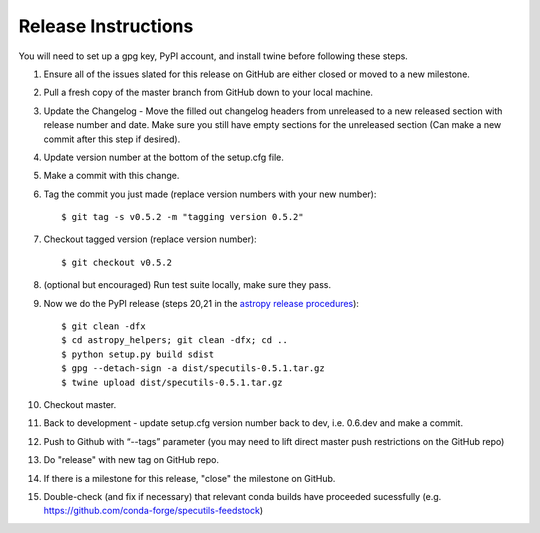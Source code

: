 .. highlight:: shell

====================
Release Instructions
====================

You will need to set up a gpg key, PyPI account, and install twine before
following these steps.

1. Ensure all of the issues slated for this release on GitHub are either closed or moved to a new milestone.
2. Pull a fresh copy of the master branch from GitHub down to your local machine.
3. Update the Changelog - Move the filled out changelog headers from unreleased to a new released section with release number and date.
   Make sure you still have empty sections for the unreleased section (Can make a new commit after this step if desired).
4. Update version number at the bottom of the setup.cfg file.
5. Make a commit with this change.
6. Tag the commit you just made (replace version numbers with your new number)::

    $ git tag -s v0.5.2 -m "tagging version 0.5.2"

7. Checkout tagged version (replace version number)::

    $ git checkout v0.5.2

8. (optional but encouraged) Run test suite locally, make sure they pass.
9. Now we do the PyPI release (steps 20,21 in the `astropy release procedures <http://docs.astropy.org/en/stable/development/releasing.html>`_)::

    $ git clean -dfx
    $ cd astropy_helpers; git clean -dfx; cd ..
    $ python setup.py build sdist
    $ gpg --detach-sign -a dist/specutils-0.5.1.tar.gz
    $ twine upload dist/specutils-0.5.1.tar.gz

10. Checkout master.
11. Back to development - update setup.cfg version number back to dev, i.e. 0.6.dev and make a commit.
12. Push to Github with  “--tags” parameter (you may need to lift direct master push restrictions on the GitHub repo)
13. Do "release" with new tag on GitHub repo.
14. If there is a milestone for this release, "close" the milestone on GitHub.
15. Double-check (and fix if necessary) that relevant conda builds have proceeded sucessfully (e.g. https://github.com/conda-forge/specutils-feedstock)
